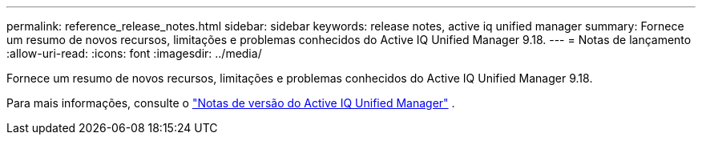 ---
permalink: reference_release_notes.html 
sidebar: sidebar 
keywords: release notes, active iq unified manager 
summary: Fornece um resumo de novos recursos, limitações e problemas conhecidos do Active IQ Unified Manager 9.18. 
---
= Notas de lançamento
:allow-uri-read: 
:icons: font
:imagesdir: ../media/


[role="lead"]
Fornece um resumo de novos recursos, limitações e problemas conhecidos do Active IQ Unified Manager 9.18.

Para mais informações, consulte o https://library.netapp.com/ecm/ecm_download_file/ECMLP3362664["Notas de versão do Active IQ Unified Manager"] .
